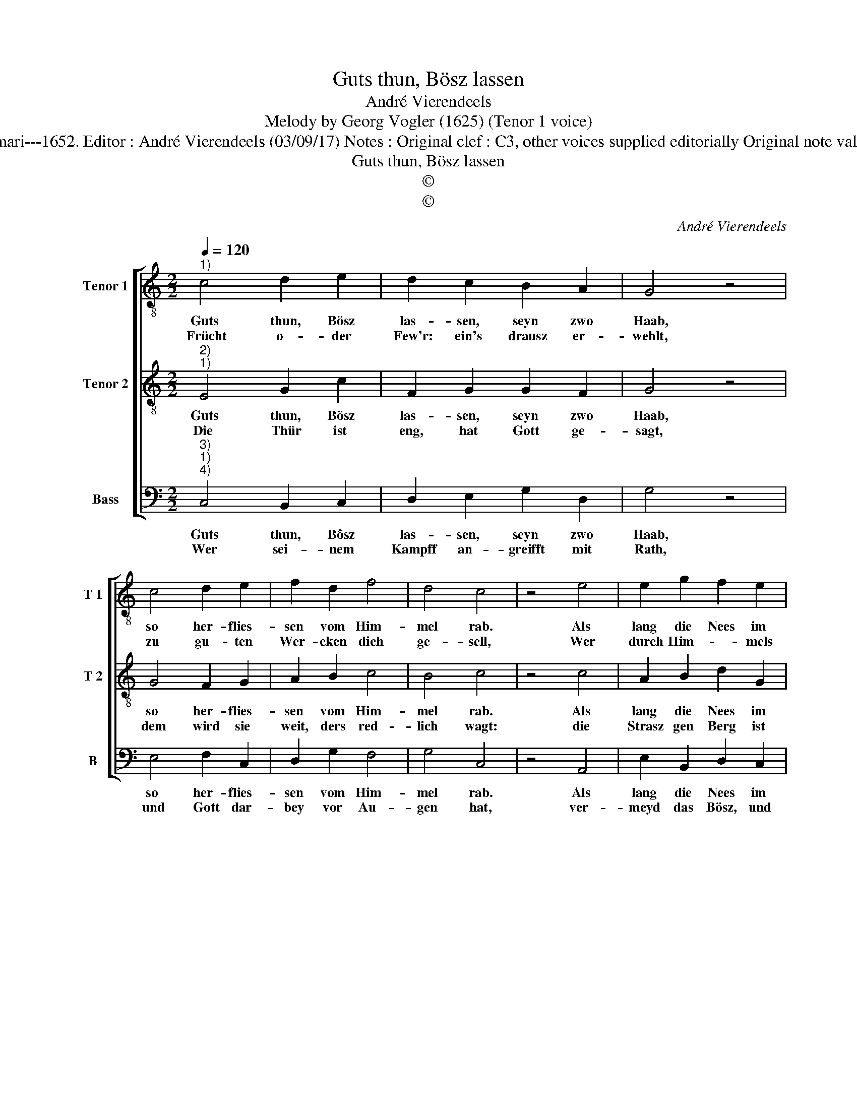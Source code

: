X:1
T:Guts thun, Bösz lassen
T:André Vierendeels
T:Melody by Georg Vogler (1625) (Tenor 1 voice)
T:Source : Catechismus---Würzburg---J.Volmari---1652. Editor : André Vierendeels (03/09/17) Notes : Original clef : C3, other voices supplied editorially Original note values have been halved Text Middle German
T:Guts thun, Bösz lassen
T:©
T:©
C:André Vierendeels
Z:©
%%score [ 1 2 3 ]
L:1/8
Q:1/4=120
M:2/2
K:C
V:1 treble-8 nm="Tenor 1" snm="T 1"
V:2 treble-8 nm="Tenor 2" snm="T 2"
V:3 bass nm="Bass" snm="B"
V:1
"^1)" c4 d2 e2 | d2 c2 B2 A2 | G4 z4 | c4 d2 e2 | f2 d2 f4 | d4 c4 | z4 e4 | e2 g2 f2 e2 | %8
w: Guts thun, Bösz|las- sen, seyn zwo|Haab,|so her- flies-|sen vom Him-|mel rab.|Als|lang die Nees im|
w: Frücht o- der|Few'r: ein's drausz er-|wehlt,|zu gu- ten|Wer- cken dich|ge- sell,|Wer|durch Him- * mels|
 c2 d2 e4 | z4 g4 | g2 a2 g2 g2 | f4 e4 | d4 z4 | e4 g4 | f2 e4 c2 | d2 e2 c4 | z4 e4 | e2 f4 e2 | %18
w: Wein- stock bleibt,|so|lang der Stock im|Safft sie|treibt,|dürz wird|sie a- ber|und ver- brennt,|so|balt sie sich|
w: Pfort will ein,|der|wisz es musz ge-|strit- ten|seyn,|der Höl-|lisch Drach mit|sei- nem Heer,|ver-|legt den Pasz,|
 d2 c4 B2 | c8 |] %20
w: vom Wein- stock|trennt.|
w: stellt sich zur|wehr.|
V:2
"^2)""^1)" E4 G2 c2 | F2 G2 G2 F2 | G4 z4 | G4 F2 G2 | A2 B2 c4 | B4 c4 | z4 c4 | A2 B2 d2 G2 | %8
w: Guts thun, Bösz|las- sen, seyn zwo|Haab,|so her- flies-|sen vom Him-|mel rab.|Als|lang die Nees im|
w: Die Thür ist|eng, hat Gott ge-|sagt,|dem wird sie|weit, ders red-|lich wagt:|die|Strasz gen Berg ist|
 G2 F2 E4 | z4 B4 | d2 c2 e2 B2 | c4 G4 | B4 z4 | c4 d4 | A2 c2 G4 | F2 G2 A4 | z4 B4 | c2 A4 c2 | %18
w: Wein- stock bleibt,|so|lang der Stock im|Safft sie|treibt,|dürz wird|sie a- ber|und ver- brennt,|so|balt sie sich|
w: rauch und schmal,|wer|ab- werdts will, kompt|ring gen|Thal,|brauch Gwalt,|Gott sey dein|Zu- ber- sicht,|der|ists der dei-|
 A2 G2 E2 D2 | E8 |] %20
w: vom Wein- * stock|trennt.|
w: nen Feind ab- *|bricht.|
V:3
"^3)""^1)""^4)" C,4 B,,2 C,2 | D,2 E,2 G,2 D,2 | G,4 z4 | E,4 F,2 C,2 | D,2 G,2 F,4 | G,4 C,4 | %6
w: Guts thun, Bôsz|las- sen, seyn zwo|Haab,|so her- flies-|sen vom Him-|mel rab.|
w: Wer sei- nem|Kampff an- greifft mit|Rath,|und Gott dar-|bey vor Au-|gen hat,|
 z4 A,,4 | E,2 B,,2 D,2 C,2 | E,2 D,2 C,4 | z4 G,4 | G,2 F,2 C,2 E,2 | F,4 C,4 | G,4 z4 | %13
w: Als|lang die Nees im|Wein- stock bleibt,|so|lang der Stock im|Safft sie|bleibt,|
w: ver-|meyd das Bösz, und|thut was recht,|wer|ist der wi- der|fie- sen|fecht?|
 E,4 B,,4 | D,2 C,4 E,2 | D,2 C,2 A,,4 | z4 E,4 | A,2 F,4 C,2 | D,2 E,2 C,2 G,2 | C,8 |] %20
w: dürz wird|sie a- ber|und ver- brennt,|so|balt sie sich|vom Wein- * stock|trennt.|
w: da ist|kein Feind noch|Macht so grosz|wel-|che Gott nicht|zu bo- * den|stosz.|

